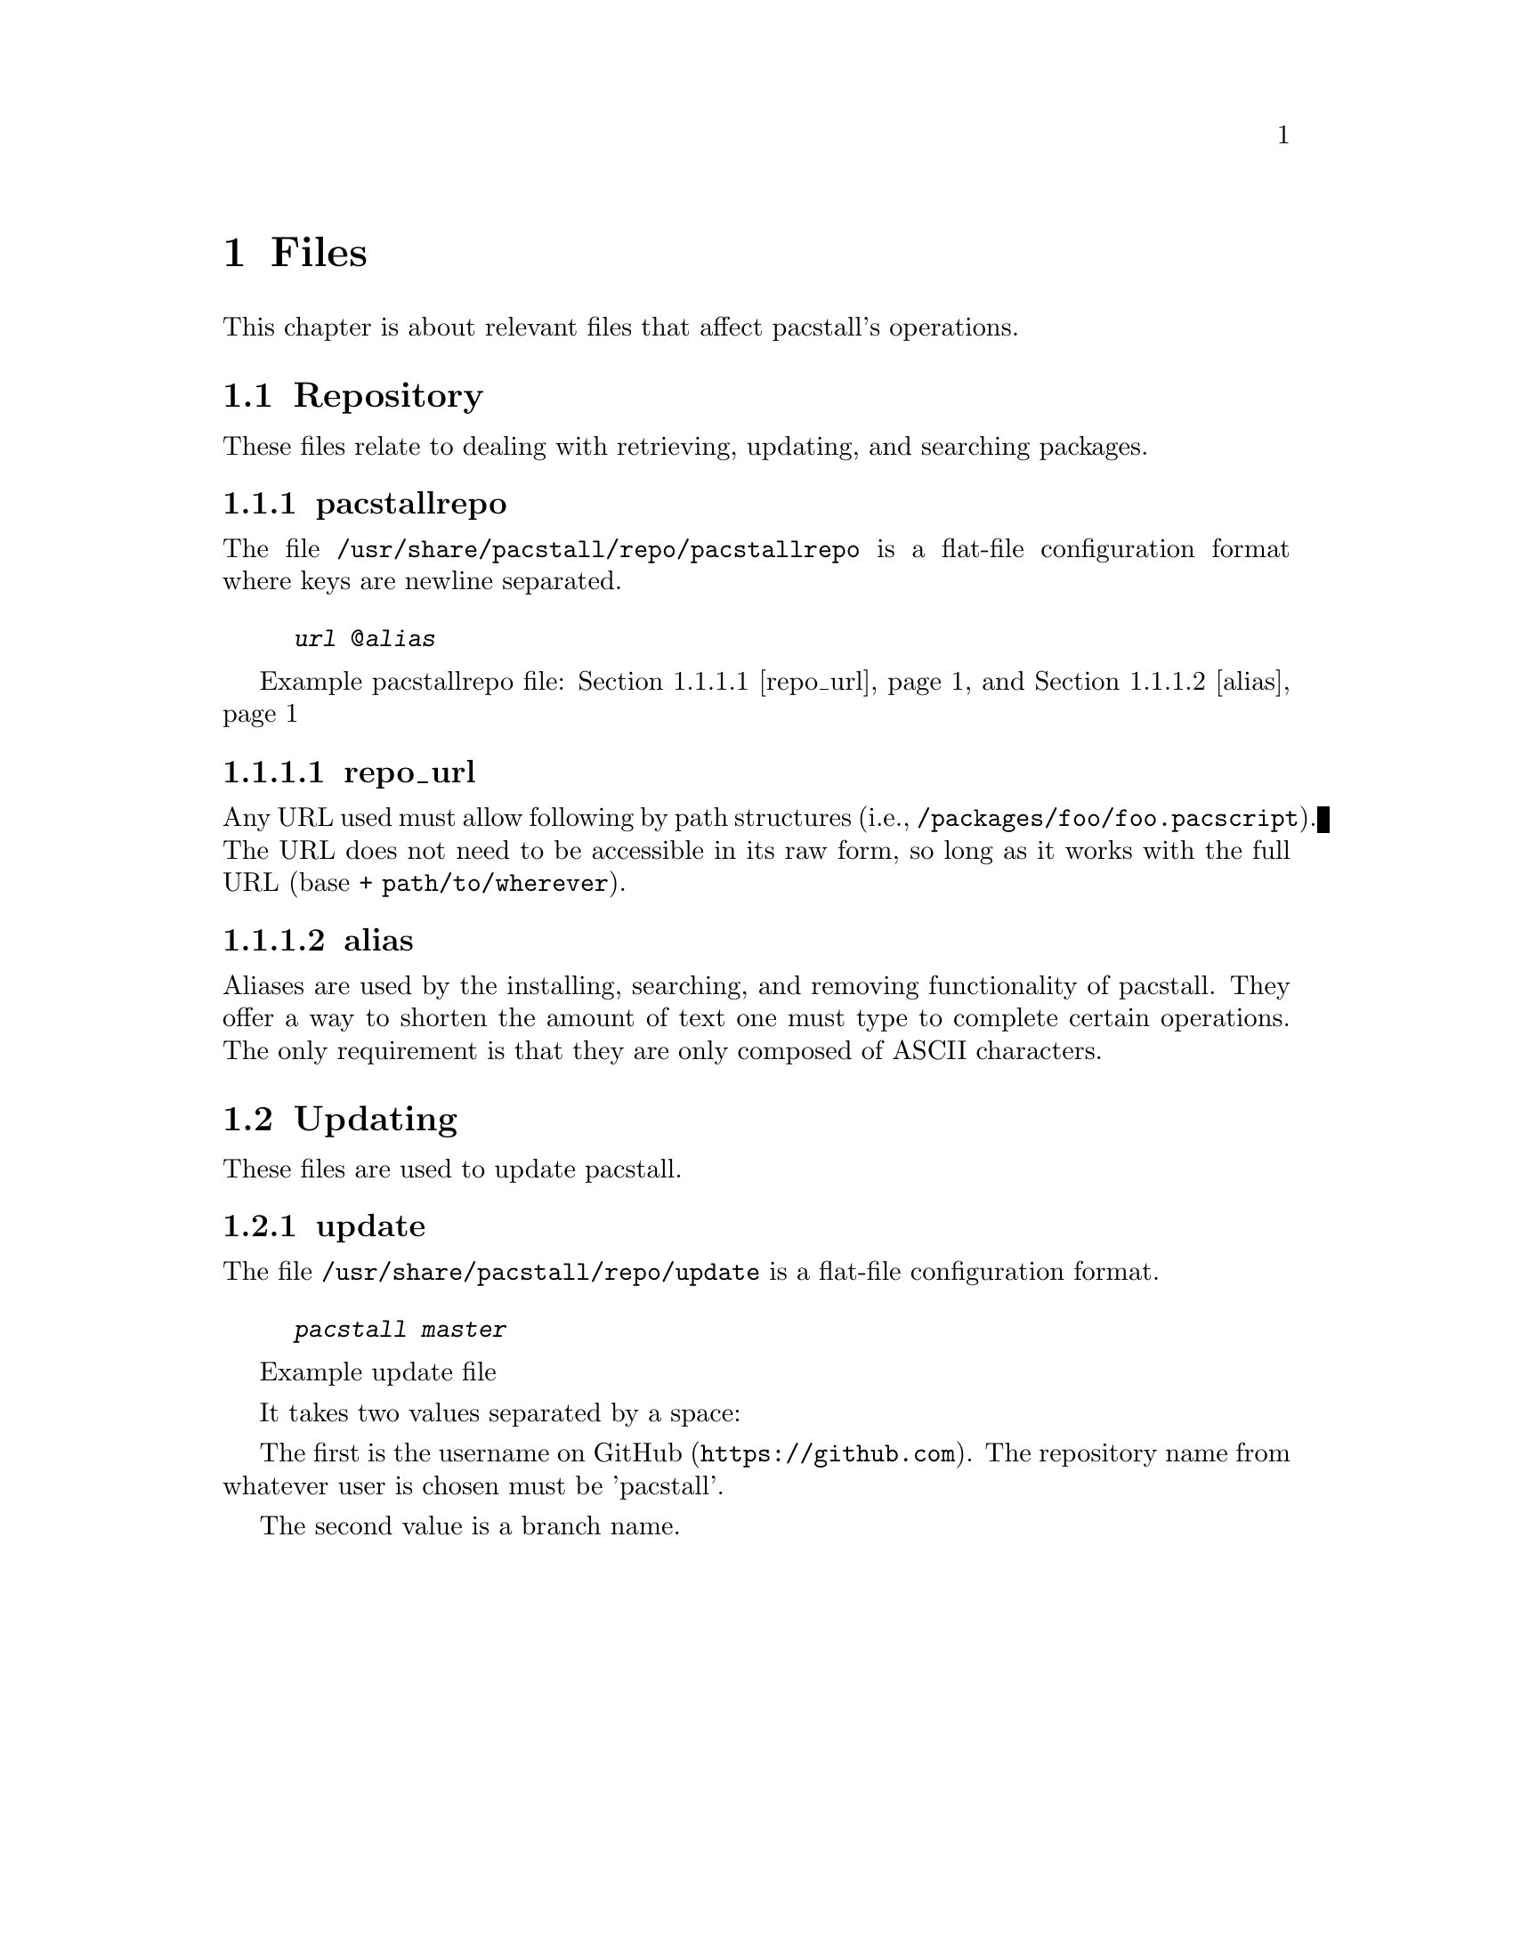 @node Files, Repository, Commands, Top
@chapter Files
This chapter is about relevant files that affect pacstall's operations.

@menu
* Repository:: Files related to retrieving, updating, and searching packages.
* Updating:: Files relating to updating pacstall.
@end menu

@node Repository, pacstallrepo, Files,
@section Repository
These files relate to dealing with retrieving, updating, and searching packages.

@menu
* pacstallrepo:: Repository configuration file.
* pacstallrepo: repo_url. URL configuration.
* pacstallrepo: alias. Aliasing URLS.
@end menu

@node pacstallrepo, repo_url, Repository, Repository
@subsection pacstallrepo
The file @file{/usr/share/pacstall/repo/pacstallrepo} is a flat-file configuration format where keys are newline separated.

@float Example pacstallrepo file
@example
@var{url} @@@var{alias}
@end example
@caption{@ref{repo_url} and @ref{alias}}
@end float

@node repo_url, , pacstallrepo, Repository
@subsubsection repo_url
Any URL used must allow following by path structures (i.e., @file{/packages/foo/foo.pacscript}). The URL does not need to be accessible in its raw form, so long as it works with the full URL (base + @file{path/to/wherever}).

@node alias, , pacstallrepo, Repository
@subsubsection alias
Aliases are used by the installing, searching, and removing functionality of pacstall. They offer a way to shorten the amount of text one must type to complete certain operations. The only requirement is that they are only composed of ASCII characters.

@node Updating, pacstallrepo, Files,
@section Updating
These files are used to update pacstall.

@menu
* update:: Update file.
@end menu

@node update, , Updating, Updating
@subsection update
The file @file{/usr/share/pacstall/repo/update} is a flat-file configuration format.

@float Example update file
@example
@var{pacstall} @var{master}
@end example
@end float

It takes two values separated by a space:

The first is the username on @url{https://github.com, GitHub}. The repository name from whatever user is chosen must be 'pacstall'.

The second value is a branch name.

